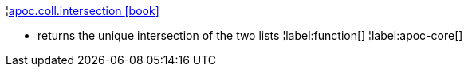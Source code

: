 ¦xref::overview/apoc.coll/apoc.coll.intersection.adoc[apoc.coll.intersection icon:book[]] +

 - returns the unique intersection of the two lists
¦label:function[]
¦label:apoc-core[]
